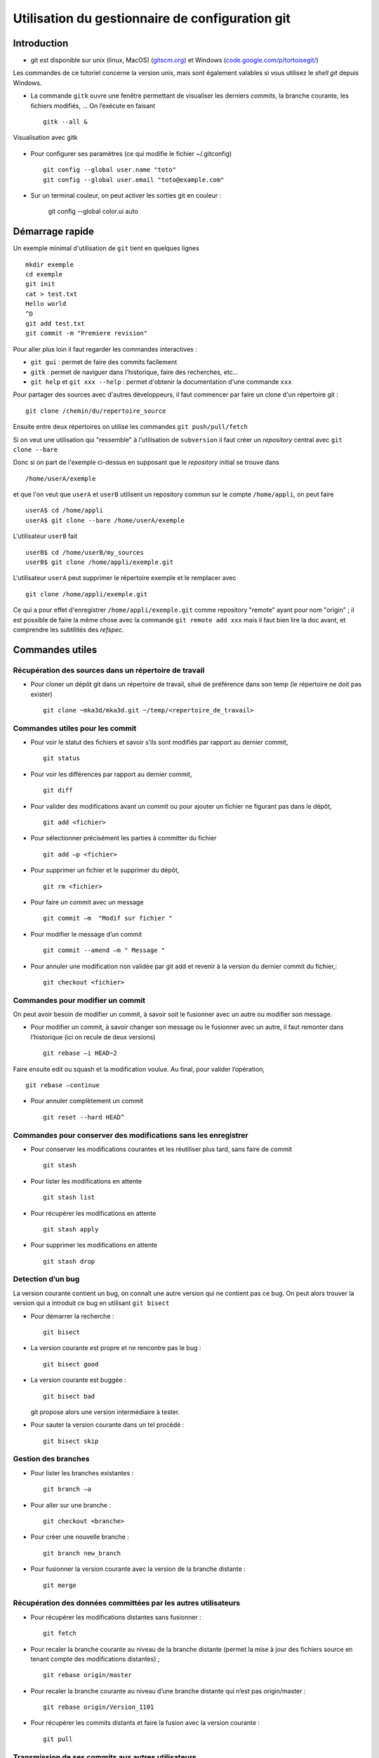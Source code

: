 .. -*- mode: rst; coding: utf-8 -*-

================================================
Utilisation du gestionnaire de configuration git
================================================

Introduction
============

- git est disponible sur unix (linux, MacOS) (`gitscm.org <http://gitscm.org>`_) 
  et Windows (`code.google.com/p/tortoisegit/ <http://code.google.com/p/tortoisegit/>`_)

Les commandes de ce tutoriel concerne la version unix, mais sont
également valables si vous utilisez le *shell git* depuis Windows.

- La commande ``gitk`` ouvre une fenêtre permettant de visualiser les
  derniers *commits*, la branche courante, les fichiers modifiés, … On
  l’exécute en faisant ::

    gitk --all &

.. figure:: images/git_fig010.png
   :scale: 50
   :align: center

   Visualisation avec gitk

- Pour configurer ses paramètres (ce qui modifie le fichier ~/.gitconfig) ::

    git config --global user.name "toto"
    git config --global user.email "toto@example.com"

- Sur un terminal couleur, on peut activer les sorties git en couleur :

    git config --global color.ui auto


Démarrage rapide
================

Un exemple minimal d'utilisation de ``git`` tient en quelques lignes ::

   mkdir exemple
   cd exemple
   git init
   cat > test.txt
   Hello world
   ^D
   git add test.txt
   git commit -m "Premiere revision"

Pour aller plus loin il faut regarder les commandes interactives :

- ``git gui`` : permet de faire des commits facilement
- ``gitk`` : permet de naviguer dans l'historique, faire des recherches, etc...
- ``git help`` et ``git xxx --help`` : permet d'obtenir la documentation d'une commande ``xxx``


Pour partager des sources avec d'autres développeurs, il faut commencer par faire un clone d'un répertoire git : ::

  git clone /chemin/du/repertoire_source

Ensuite entre deux répertoires on utilise les commandes ``git push/pull/fetch``

Si on veut une utilisation qui "ressemble" à l'utilisation de ``subversion`` il faut créer un *repository* central
avec ``git clone --bare``

Donc si on part de l'exemple ci-dessus en supposant que le *repository* initial se trouve dans ::

  /home/userA/exemple

et que l'on veut que ``userA`` et ``userB`` utilisent un repository commun sur le compte ``/home/appli``,
on peut faire ::

  userA$ cd /home/appli
  userA$ git clone --bare /home/userA/exemple

L'utilisateur ``userB`` fait ::

  userB$ cd /home/userB/my_sources
  userB$ git clone /home/appli/exemple.git

L'utilisateur ``userA`` peut supprimer le répertoire exemple et le remplacer avec ::

  git clone /home/appli/exemple.git

Ce qui a pour effet d'enregistrer ``/home/appli/exemple.git`` comme repository "remote" ayant pour
nom "origin" ; il est possible de faire la même chose avec la commande ``git remote add xxx`` mais
il faut bien lire la doc avant, et comprendre les subtilités des *refspec*.

Commandes utiles
================

Récupération des sources dans un répertoire de travail
------------------------------------------------------

- Pour cloner un dépôt git dans un répertoire de travail, situé de préférence dans son temp (le répertoire ne doit pas exister) ::

    git clone ~mka3d/mka3d.git ~/temp/<repertoire_de_travail>

Commandes utiles pour les commit
--------------------------------

- Pour voir le statut des fichiers et savoir s’ils sont modifiés par
  rapport au dernier commit, ::

    git status

- Pour voir les différences par rapport au dernier commit, ::

    git diff

- Pour valider des modifications avant un commit ou pour ajouter un
  fichier ne figurant pas dans le dépôt, ::

    git add <fichier>

- Pour sélectionner précisément les parties à committer du fichier ::

    git add –p <fichier>

- Pour supprimer un fichier et le supprimer du dépôt, ::

    git rm <fichier>

- Pour faire un commit avec un message ::

    git commit –m  "Modif sur fichier "

- Pour modifier le message d’un commit ::

    git commit --amend –m " Message "

- Pour annuler une modification non validée par git add et revenir à
  la version du dernier commit du fichier,::

    git checkout <fichier>

Commandes pour modifier un commit
---------------------------------

On peut avoir besoin de modifier un commit, à savoir soit le
fusionner avec un autre ou modifier son message.

- Pour modifier un commit, à savoir changer son message ou le
  fusionner avec un autre, il faut remonter dans l’historique (ici on
  recule de deux versions) ::

    git rebase –i HEAD~2

Faire ensuite edit ou squash et la modification voulue. Au final, pour valider l’opération, ::

    git rebase –continue

- Pour annuler complètement un commit ::

    git reset --hard HEAD^

Commandes pour conserver des modifications sans les enregistrer
---------------------------------------------------------------

- Pour conserver les modifications courantes et les réutiliser plus tard, sans faire de commit ::

    git stash

- Pour lister les modifications en attente ::

    git stash list

- Pour récupérer les modifications en attente ::

    git stash apply

- Pour supprimer les modifications en attente ::

    git stash drop

Detection d’un bug
------------------

La version courante contient un bug, on connaît une autre version qui
ne contient pas ce bug. On peut alors trouver la version qui a
introduit ce bug en utilisant ``git bisect``

- Pour démarrer la recherche : ::

    git bisect

- La version courante est propre et ne rencontre pas le bug : ::

    git bisect good

- La version courante est buggée : ::

    git bisect bad

  git propose alors une version intermédiaire à tester.

- Pour sauter la version courante dans un tel procédé : ::

    git bisect skip

Gestion des branches
--------------------

- Pour lister les branches existantes : ::

    git branch –a

- Pour aller sur une branche : ::

    git checkout <branche>

- Pour créer une nouvelle branche : ::

    git branch new_branch

- Pour fusionner la version courante avec la version de la branche distante : ::

    git merge

Récupération des données committées par les autres utilisateurs
---------------------------------------------------------------

- Pour récupérer les modifications distantes sans fusionner : ::

    git fetch

- Pour recaler la branche courante au niveau de la branche distante
  (permet la mise à jour des fichiers source en tenant compte des
  modifications distantes) ; ::

    git rebase origin/master

- Pour recaler la branche courante au niveau d’une branche distante
  qui n’est pas origin/master : ::

    git rebase origin/Version_1101

- Pour récupérer les commits distants et faire la fusion avec la
  version courante : ::

    git pull

Transmission de ses commits aux autres utilisateurs
---------------------------------------------------

- Pour transmettre (pousser) les modifications aux autres utilisateurs : ::

    git push

- Pour pousser la branche branche_locale sur origin : ::

    git push origin branche_locale

- Pour  transmettre les tags : ::

    git push --tags

- Pour mettre une étiquette sur la version courante : ::

    git tag nom

Précautions
-----------

Après les avoir poussés, il est compliqué de modifier des commits. Il
faut donc utiliser la commande push avec précaution.

